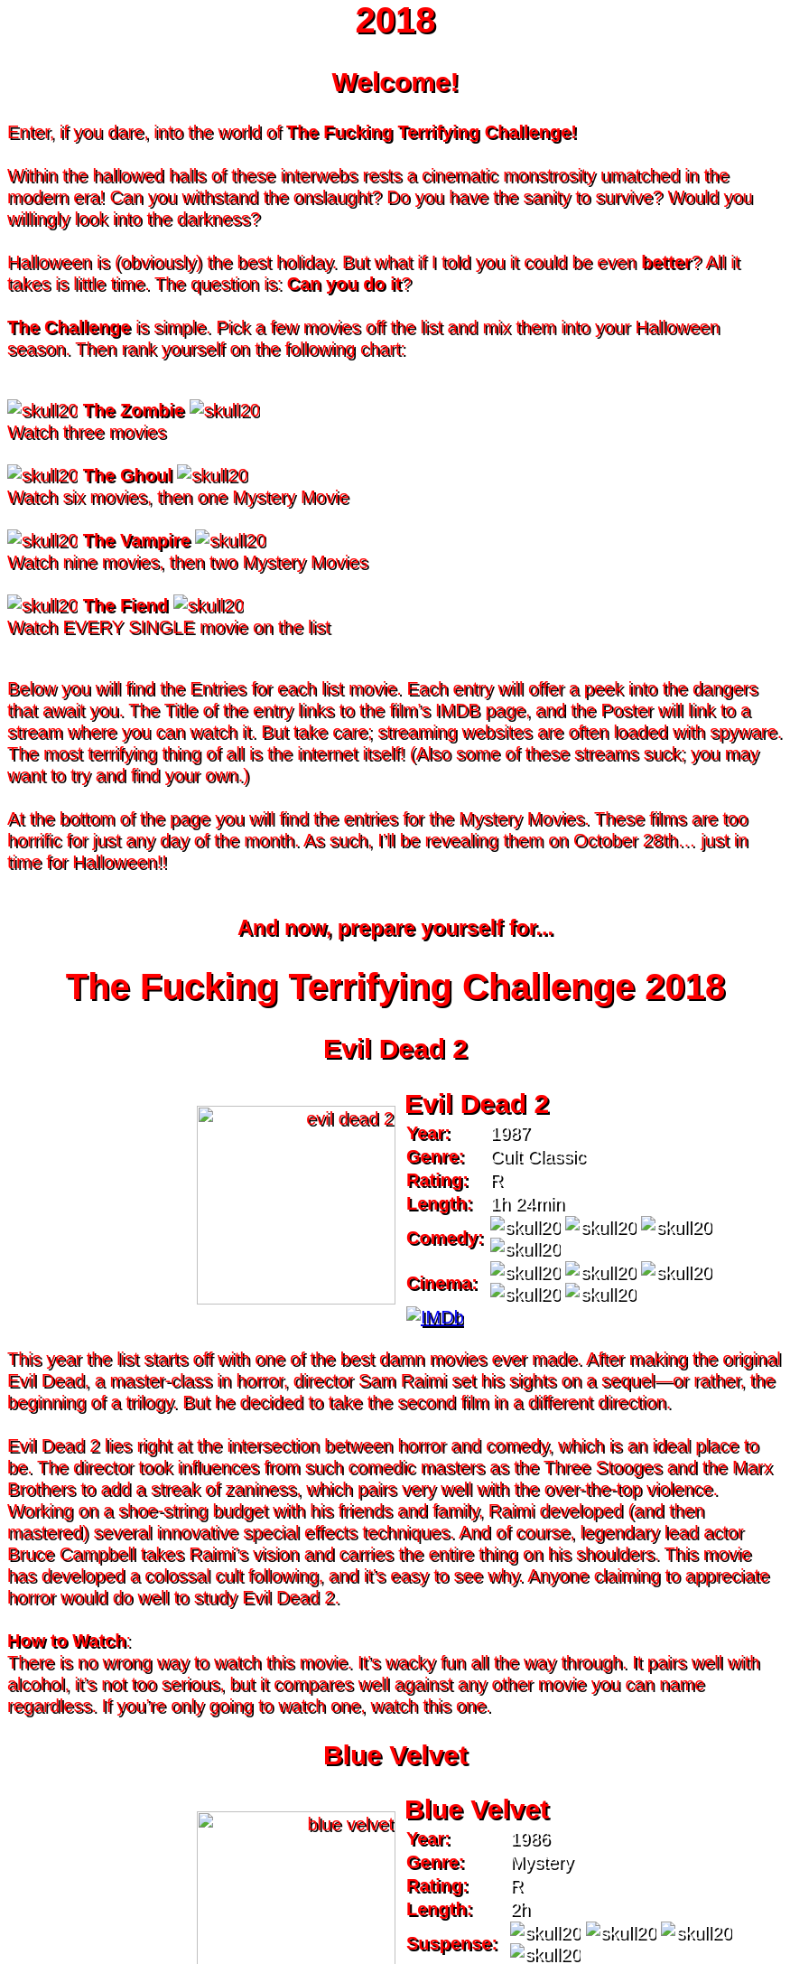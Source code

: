 = 2018
:doctype: article
:imagesdir: ./images

++++
<style>
	header {
		background-image: url("./images/gifs/demon.gif");
	}

	/* Font Settings */
	div,p,td.hdlist1 {
		color: red;
		font-size: 20px;
		font-weight: 500;
		font-family: Helvetica, sans-serif;
		text-shadow: 2px 2px #000000;
		line-height: 1.2;
	}
	h1,h2,h3 {
		color: red;
		font-weight: bold;
		text-align: center;
	}

	/* Movie Poster Settings */
	div.movie div.content {
		/* Movie Container */
		display: flex;
	}
	div.hdlist {
		/* Movie Info Container */
		text-align: left;
		flex: 50%;
	}
	div.hdlist div.title h2 {
		/* Movie Info container title */
		margin: 0px 10px;
		text-align: left;
	}
	div.hdlist table {
		/* Movie Info container table*/
		margin: 0px 10px;
	}
	div.hdlist td {
		/* Movie Info container table cell*/
		padding: 0px;
	}
	div.hdlist td.hdlist2 {
		/* Movie Info Container table cell second column */
		padding-left: 5px;
		text-align: left;
	}
	div.hdlist td.hdlist2 p {
		/* Movie Info Container table cell second column paragraph */
		color: white;
	}
	div.content div.paragraph {
		width: 50%;
		text-align: right;
	}

	.overflow-hidden {
		overflow: hidden;
	}
</style>
++++

== Welcome!
Enter, if you dare, into the world of *The Fucking Terrifying Challenge!*
 +
 +
Within the hallowed halls of these interwebs rests a cinematic monstrosity umatched in the modern era!
Can you withstand the onslaught?
Do you have the sanity to survive?
Would you willingly look into the darkness?
 +
 +
Halloween is (obviously) the best holiday. But what if I told you it could be even *better*? All it takes is little time.
The question is: *Can you do it*?
 +
 +
*The Challenge* is simple. Pick a few movies off the list and mix them into your Halloween season. Then rank yourself on the following chart: +
 +
[.text-center]
image:skull20.webp[] [underline bold]#*The Zombie*# image:skull20.webp[] +
Watch three movies
 +
 +
image:skull20.webp[] [underline]#*The Ghoul*# image:skull20.webp[] +
Watch six movies, then one Mystery Movie
 +
 +
image:skull20.webp[] [underline]#*The Vampire*# image:skull20.webp[] +
Watch nine movies, then two Mystery Movies
 +
 +
image:skull20.webp[] [underline]#*The Fiend*# image:skull20.webp[] +
Watch EVERY SINGLE movie on the list
 +
 +

Below you will find the Entries for each list movie. Each entry will offer a peek into the dangers that await you.
The Title of the entry links to the film's IMDB page, and the Poster will link to a stream where you can watch it.
But take care; streaming websites are often loaded with spyware. The most terrifying thing of all is the internet itself!
(Also some of these streams suck; you may want to try and find your own.)
 +
 +
At the bottom of the page you will find the entries for the Mystery Movies.
These films are too horrific for just any day of the month.
As such, I'll be revealing them on October 28th... just in time for Halloween!!
 +
 +

[.text-center]
--
++++
<h3>And now, prepare yourself for...</h1>
<h1>The Fucking Terrifying Challenge 2018</h1>
++++
--


== [hide]#Evil Dead 2#
[.movie]
--
image:posters/evil-dead-2.webp[,220]
[horizontal]
.+++<h2>Evil Dead 2</h2>+++
*Year:* :: 1987
*Genre:* :: Cult Classic
*Rating:* :: R
*Length:* :: 1h 24min
*Comedy:* :: image:skull20.webp[] image:skull20.webp[] image:skull20.webp[] image:skull20.webp[]
*Cinema:* :: image:skull20.webp[] image:skull20.webp[] image:skull20.webp[] image:skull20.webp[] image:skull20.webp[]
image:IMDb.webp[window="_blank",link="https://www.imdb.com/title/tt0092991/"] ::
--
This year the list starts off with one of the best damn movies ever made.
After making the original Evil Dead, a master-class in horror, director Sam Raimi set his sights on a sequel--or rather, the beginning of a trilogy.
But he decided to take the second film in a different direction.
 +
 +
Evil Dead 2 lies right at the intersection between horror and comedy, which is an ideal place to be.
The director took influences from such comedic masters as the Three Stooges and the Marx Brothers to add a streak of zaniness, which pairs very well with the over-the-top violence.
Working on a shoe-string budget with his friends and family, Raimi developed (and then mastered) several innovative special effects techniques.
And of course, legendary lead actor Bruce Campbell takes Raimi's vision and carries the entire thing on his shoulders.
This movie has developed a colossal cult following, and it's easy to see why.
Anyone claiming to appreciate horror would do well to study Evil Dead 2.
 +
 +
[underline]#*How to Watch*:# +
There is no wrong way to watch this movie.
It's wacky fun all the way through.
It pairs well with alcohol, it's not too serious, but it compares well against any other movie you can name regardless.
If you're only going to watch one, watch this one.


== [hide]#Blue Velvet#
[.movie]
--
image:posters/blue-velvet.webp[,220]
[horizontal]
.+++<h2>Blue Velvet</h2>+++
*Year:* :: 1986
*Genre:* :: Mystery
*Rating:* :: R
*Length:* :: 2h
*Suspense:* :: image:skull20.webp[] image:skull20.webp[] image:skull20.webp[] image:skull20.webp[]
*Fucked Up:* :: image:skull20.webp[] image:skull20.webp[] image:skull20.webp[] image:skull20.webp[]
image:IMDb.webp[window="_blank",link="https://www.imdb.com/title/tt0090756"] ::
--
Blue Velvet is truly an unforgettable movie.
While it's not strictly speaking a horror film, the first five minutes will make obvious the sinister tone of this thrilling mystery.
Director David Lynch has a long history of dark, weird, traumatic filmmaking and Blue Velvet is a top-teir example.
 +
 +
This movie is not for everyone.
The imagery is disturbing, and the story changes gears very quickly.
It cycles rapidly from deep sadness to graphic psychological violence, and underneath runs a tone of gruesome suspense.
Lead performances by Kyle MacLachlan (of Twin Peaks fame) and the manic Dennis Hopper bring Lynch's art to life in glorious detail.
 +
 +
Blue Velvet is full of scenes that will stay with you for years.
It's an emotionally charged monstrosity that cuts to the very core of human nature.
And it's definitely worth a watch.
 +
 +
[underline]#*How to Watch*:# +
This movie is absolute black metal.
There's a significant mental toll, so brace yourself as best you can for some real brutality.
In my opinion, it's probably best watched alone--or at the very least, not with a casual acquaintance.


== [hide]#1408#
[.movie]
--
image:posters/1408.webp[,220]
[horizontal]
.+++<h2>1408</h2>+++
*Year:* :: 2007
*Genre:* :: Horror
*Rating:* :: PG-13
*Length:* :: 1h 44min
*Heavy-Handed:* :: image:skull20.webp[] image:skull20.webp[] image:skull20.webp[] image:skull20.webp[]
*Traumatic:* :: image:skull20.webp[] image:skull20.webp[] image:skull20.webp[]
image:IMDb.webp[window="_blank",link="https://www.imdb.com/title/tt0450385"] ::
--
The first "Hotel Horror" on this year's list, 1408 is a constant assault on the senses.
 +
 +
It's hard to explain or categorize this one.
The closest comparison would be to a haunted house movie, but it's more than that.
1408 draws on horrific tropes from many genres and utilizes technology typically relegated to sci-fi. Made in 2007, it's also one of the more recently made movies on the list.
 +
 +
1408's is a tense, personal horror.
Lead actor John Cusack does 90% of the heavy lifting in this movie.
In fact, barely anyone else is in it.
An early (chilling) appearance by Samuel L. Jackson sets the stage, but after that it's almost a one-man show.
Luckily, Cusack has the range necessary to bring this film's emotional roller-coaster to life.
The only other real character is the hotel--a sadistic and evil villain in its own right.
While it lacks in subtlety, 1408 is a decidedly merciless horror that moves at breakneck speed.
 +
 +
[underline]#*How to Watch*:# +
Once it gets started, this movie has no brakes.
Every scene is some fresh nightmare and parts of it are genuinely hard to watch.
It's at once scary, startling, sinister and depressing.
Brace yourself for this one.


== [hide]#Shaun of the Dead#
[.movie]
--
image:posters/shaun-of-the-dead.webp[,220]
[horizontal]
.+++<h2>Shaun of the Dead</h2>+++
*Year:* :: 2004
*Genre:* :: Comedy / Horror
*Rating:* :: R
*Length:* :: 1h 39min
*Comedy:* :: image:skull20.webp[] image:skull20.webp[] image:skull20.webp[] image:skull20.webp[]
*Originality:* :: image:skull20.webp[] image:skull20.webp[] image:skull20.webp[]
image:IMDb.webp[window="_blank",link="https://www.imdb.com/title/tt0365748"] ::
--
The Zombie film is an ancient horror trope, first engineered in the late sixties with the seminal Night of the Living Dead.
Since then, there have been countless zombie movies made of all different sorts.
Given how embedded such films are in modern western culture, it's no surprise that numerous parodies have been made over the years.
 +
 +
Enter Shaun of the Dead, another excellent example of the natural interplay between comedy and horror.
Made by the talented filmmaker Edgar Wright (Hot Fuzz, Scott Pilgrim vs. the World) and acted admirably by his favorite duo (Simon Pegg and Nick Frost), Shaun of the Dead was a crossover hit.
Both original and familiar, this movie pays beautiful homage to the zombie genre while simultaneously mocking its most recognizeable tropes.
It's also filled with great music and loveable characters, making it a very endearing vision of modern society.
One of the lighter movies on the list, Shaun of the Dead is still a respectable horror that deserves to be remembered.
 +
 +
[underline]#*How to Watch*:# +
It's a little grisly at times, and spans the range of emotions, but overall it's a fun and casual movie.
It's easy to watch, great to drink with, and perfect for winding down after one of the more extreme titles on the list.
I'd save this one for when you need it.


== [hide]#The Host#
[.movie]
--
image:posters/the-host.webp[,220]
[horizontal]
.+++<h2>The Host</h2>+++
*Year:* :: 2006
*Genre:* :: Monster Movie
*Rating:* :: R
*Length:* :: 2h
*Korean:* :: image:skull20.webp[] image:skull20.webp[] image:skull20.webp[]
*Classic:* :: image:skull20.webp[] image:skull20.webp[] image:skull20.webp[]
image:IMDb.webp[window="_blank",link="https://www.imdb.com/title/tt0468492"] ::
--
The Host is an interesting piece.
Made in 2006, this Korean film adheres faithfully to the traditional moster movie formula.
Not too gory, not too brutal, but still full of action and danger.
 +
 +
This movie is reminiscent of the Godzilla series with a modern twist.
Additionally, the monster is much smaller, and so the destruction takes a very personal form.
It's the simple story of a man fighting against powers beyond his control to protect the things he loves.
Even with a mutated monster running around this film feels relatable and hits close to home.
As with Godzilla, there's an underlying theme of man's delicate relationship with nature--a human problem as old as time.
The Host is a surprisingly well-constructed horror movie that is easily worth the trouble of reading a bunch of subtitles.
 +
 +
[underline]#*How to Watch*:# +
This is a pretty easy watch.
Settle in with some popcorn and get ready for something nearly extinct in modern America: a well-made blockbuster monster movie.


== [hide]#The Shining#
[.movie]
--
image:posters/the-shining.webp[,220]
[horizontal]
.+++<h2>The Shining</h2>+++
*Year:* :: 1980
*Genre:* :: Classic Cinema
*Rating:* :: R
*Length:* :: 2h 26min
*Perfect:* :: image:skull20.webp[] image:skull20.webp[] image:skull20.webp[] image:skull20.webp[] image:skull20.webp[]
*Iconic:* :: image:skull20.webp[] image:skull20.webp[] image:skull20.webp[] image:skull20.webp[] image:skull20.webp[]
image:IMDb.webp[window="_blank",link="https://www.imdb.com/title/tt0081505"] ::
--
When you talk about cinema, there's one name that can't be ignored: Stanley Kubrick.
Truly, as a director, Kubrick is one of the best there ever was.
And luckily for us, one of his best movies is a stunning horror.
An adaptation of the Stephen King novel by the same name, this movie is arguably the best adaptation ever made.
 +
 +
The Shining is a haunting and cerebral masterpiece.
It's also a puzzle; by nature, it's difficult to even say exactly what it's about.
Is it a chronicle of a family's descent into madness?
Is it a ghost story? Or is something even more nefarious at work?
There are infinite interpretations.
But one thing that can almost certainly be said, is that this movie depicts something that lies outside our understanding.
With shocking visuals and a genuinely tense atmosphere, The Shining is among the best films ever.
 +
 +
[underline]#*How to Watch*:# +
In order to appreciate this one, you really have to watch it close.
Kubrik personally arranged each scene down to every detail and it's full of little secrets that you'd never expect.
I'd argue we still probably don't fully understand this movie nearly forty years later.
Watch it hard.


== [hide]#The People Under the Stairs#
[.movie]
--
image:posters/the-people-under-the-stairs.webp[,220]
[horizontal]
.+++<h2>The People Under the Stairs</h2>+++
*Year:* :: 1991
*Genre:* :: Horror
*Rating:* :: R
*Length:* :: 1h 42min
*Horrific:* :: image:skull20.webp[] image:skull20.webp[] image:skull20.webp[]
*Zany:* :: image:skull20.webp[] image:skull20.webp[] image:skull20.webp[]
image:IMDb.webp[window="_blank",link="https://www.imdb.com/title/tt0105121"] ::
--
This movie is a wild ride.
I'm not generally a fan of Wes Craven's work, but there's something different about this one.
It's wild and chaotic and really just all over the place.
 +
 +
The People Under the Stairs is not one of Craven's more well-known works, but it has many of his hallmarks.
Oppressive social systems, imprisonment, weird mutants, they're all here.
And tying it all together is a perverse and uncanny vision of domestic America.
 +
 +
This is one of those horrors that takes aim at conservative values, and it does so in a really jarring fashion.
Some scenes are downright laughable but still very endearing.
And while it's not the best or most influential movie, The People Under the Stairs is a memorable little horror that has some great stuff to offer.
 +
 +
[underline]#*How to Watch*:# +
I honestly don't know what to say about this one.
It's casual and heavy at the same time.
It's also an older movie, so give it a little time to warm up.


== [hide]#Funny Games#
[.movie]
--
image:posters/funny-games.webp[,220]
[horizontal]
.+++<h2>Funny Games</h2>+++
*Year:* :: 2007
*Genre:* :: Torture Porn
*Rating:* :: R
*Length:* :: 1h 51min
*Brutal:* :: image:skull20.webp[] image:skull20.webp[] image:skull20.webp[] image:skull20.webp[] image:skull20.webp[]
*Unpleasant:* :: image:skull20.webp[] image:skull20.webp[] image:skull20.webp[] image:skull20.webp[]
image:IMDb.webp[window="_blank",link="https://www.imdb.com/title/tt0808279"] ::
--
Funny Games is not the kind of movie you enjoy.
You'd have to be a pretty sick fucker to take any real pleasure from this one.
It's non-stop, absolute brutality from beginning to end.
 +
 +
The premise is very simple, but Funny Games takes that premise and stretches it into the esoteric.
More refined than the gore festivals of the 70's, this movie's torture is largely psychological.
There's a wicked streak of predation running throughout that makes the villains feel truly evil.
 +
 +
Though it seems pretty straighforward, Funny Games actually has quite a bit of philosophical depth for those that are willing to find it.
It touches on the banality of evil, suburban isolation, and the very fabric of reality.
It also has a self-referential theme of violence in the media.
Naomi Watts and Tim Roth both do an excellent job portraying a hopeless family of victims, making the hapless violence all the more disturbing.
 +
 +
Overall, this is a movie you put yourself through for the sake of doing it.
It's hard to watch, even harder to think about, but a real complex piece for those with the stomach for it.
 +
 +
[underline]#*How to Watch*:# +
I wouldn't recommend this one to everybody.
You have to have a pretty high trauma tolerance to get through this movie.
If you showed it at a party, it would ruin that party.
This is the kind of movie you dedicate a night to watching.


== [hide]#Dr. Jekyll and Mr. Hyde#
[.movie]
--
image:posters/dr-jekyll-and-mr-hyde.webp[,220]
[horizontal]
.+++<h2>Dr. Jekyll and Mr. Hyde</h2>+++
*Year:* :: 1931
*Genre:* :: Classic Horror
*Rating:* :: PG
*Length:* :: 1h 38min
*Badass:* :: image:skull20.webp[] image:skull20.webp[] image:skull20.webp[]
*Old:* :: image:skull20.webp[] image:skull20.webp[] image:skull20.webp[] image:skull20.webp[]
image:IMDb.webp[window="_blank",link="https://www.imdb.com/title/tt0022835"] ::
--
I realize that this one is a tough sell.
After you've seen Texas Chainsaw Massacre or The Exorcist it's pretty hard to go back.
Made in the 30's alongside such classics as Frankenstein and Dracula, Dr. Jekyll and Mr. Hyde still manages to stand out as an excellent retelling of a horror classic.
 +
 +
This movie was ahead of its time in many ways.
Lead actor Fredric March plays both Jekyll and Hyde, and his performance was so good it won him an Oscar (exceedingly rare for a horror movie to this day).
The makeup and practical effects were so damn good it took filmmakers decades to figure out how they were done.
And towards the end there's an action sequence that stands up to scrutiny even now.
 +
 +
Yes, it's slow and dry, just like all movies from that era.
And yes, it's based on a story so old it's inherently cliche.
But in cinematic terms, it's really a masterpiece.
If you're a true movie buff, this one's a must-see.
 +
 +
[underline]#*How to Watch*:# +
Dr. Jekyll and Mr. Hyde is not a party movie.
It's a movie you watch while sipping brandy and contemplating the human condition.
Start it early in the evening and make an effort to absorb all the subtlety.
It's good for unwinding a little bit after one of the more graphic or intense list movies.


== [hide]#Bram Stoker's Dracula#
[.movie]
--
image:posters/bram-stokers-dracula.webp[,220]
[horizontal]
.+++<h2>Bram Stoker's Dracula</h2>+++
*Year:* :: 1992
*Genre:* :: Horror
*Rating:* :: R
*Length:* :: 2h 8min
*Good Adaptation:* :: image:skull20.webp[] image:skull20.webp[] image:skull20.webp[]
*Star Power:* :: image:skull20.webp[] image:skull20.webp[] image:skull20.webp[] image:skull20.webp[]
image:IMDb.webp[window="_blank",link="https://www.imdb.com/title/tt0103874"] ::
--
Bram Stoker's Dracula is a modern adaptation of the classic novel by the same name.
A 90's golden-era movie, this Dracula is a lot easier to watch than the Bela Lugosi version of the 1930's.
 +
 +
Every effort was made to create a movie worthy of the Dracula name.
Directed by a real director (Francis Ford Coppola) and acted by an unbelievable supergroup of actors, this movie was too big to fail.
The cast includes (get this): Keanu Reeves, Winona Ryder, Anthony Hopkins, Gary Oldman, and even musician Tom Waits.
 +
 +
As if that wasn't enough, every other aspect of this movie just happens to be rock-solid.
The makeup is impressive, genuinely making Gary Oldman look like a centuries-old ghoul.
The setwork looks like something straight out of the novel.
And it's mostly set in a beautifully convincing reproduction of Edwardian England.
 +
 +
If you're looking for a non-boring version of Dracula to watch that's even remotely faithful to the original story, this is about as close as you're going to get.
 +
 +
[underline]#*How to Watch*:# +
Bram Stoker's Dracula is a long but generally interesting movie.
It's hard not to enjoy watching such a crazy cast of actors blast it--especially those who weren't all that famous yet.
It benefits from being seen in the dark, as color contrast is a big visual theme in this movie.


== [hide]#The Silence of the Lambs#
[.movie]
--
image:posters/the-silence-of-the-lambs.webp[,220]
[horizontal]
.+++<h2>The Silence of the Lambs</h2>+++
*Year:* :: 1991
*Genre:* :: Mystery / Psychological Thriller
*Rating:* :: R
*Length:* :: 1h 58min
*Suspenseful:* :: image:skull20.webp[] image:skull20.webp[] image:skull20.webp[] image:skull20.webp[]
*Graphic:* :: image:skull20.webp[] image:skull20.webp[] image:skull20.webp[]
image:IMDb.webp[window="_blank",link="https://www.imdb.com/title/tt0102926"] ::
--
What can you say about a movie like this?
It's certainly one of the more influential films in recent history.
Everybody's heard of it, and probably knows a few quotes.
And when you watch it, you'll see that its reputation is fully justified.
 +
 +
The Silence of the Lambs follows a promising young detective (Jodie Foster) as she chases down a serial killer on the loose.
But the real horror is derived not from the antagonist; that comes from the infamous villain Hannibal Lecter.
Anthony Hopkins is perhaps the only actor that could capture Lecter's character so perfectly, with his performance being almost the sole reason this movie has been so fondly remembered.
 +
 +
But that's not to say the rest of the movie is bad.
In fact, just about every part of it is brilliantly done, from the creepy-but-catchy music to the opressively dark visuals.
The Silence of the Lambs is a hard-hitting psychological masterwork that freaked out entire generations and holds up perfectly today.
 +
 +
[underline]#*How to Watch*:# +
This one's a real pleasure to watch.
The story is perfectly balanced.
It's not too heavy, but still grisly enough to keep you on edge.
The absolute creepiness of this movie is infectious.


== [hide]#The Fly#
[.movie]
--
image:posters/the-fly.webp[,220]
[horizontal]
.+++<h2>The Fly</h2>+++
*Year:* :: 1986
*Genre:* :: Horror / Sci-Fi
*Rating:* :: R
*Length:* :: 1h 36min
*Gross:* :: image:skull20.webp[] image:skull20.webp[] image:skull20.webp[] image:skull20.webp[]
*Jeff Goldblum:* :: image:skull20.webp[] image:skull20.webp[] image:skull20.webp[] image:skull20.webp[]
image:IMDb.webp[window="_blank",link="https://www.imdb.com/title/tt0091064"] ::
--
Horror and Sci-Fi have a long history together.
It could be argued that, at the time of its writing, Frankenstein was part sci-fi.
And if there's anybody who understands that relationship, it's director David Cronenberg.
 +
 +
Cronenberg's movies all have one thing in common: they're super gross.
And The Fly is no exception.
Made right at the height of the 80's special effects boom, The Fly is going to show you some really nasty stuff.
Centered around a science experiment gone wrong, this movie (and the original 1958 version) were so influential even Pokemon copied the premise.
Like many horrors, the cast is pretty small--but Jeff Goldblum acts the hell out of this movie.
 +
 +
The Fly is a one-of-a-kind.
You won't find any other quite like it.
It's hard to watch, and definitely hard to forget.
 +
 +
[underline]#*How to Watch*:# +
Not much you can do to prepare for this one.
Don't go in with a full stomach.


== [hide]#The Rocky Horror Picture Show#
[.movie]
--
image:posters/the-rocky-horror-picture-show.webp[,220]
[horizontal]
.+++<h2>The Rocky Horror Picture Show</h2>+++
*Year:* :: 1975
*Genre:* :: Cult Classic
*Rating:* :: R
*Length:* :: 1h 40min
*Erotic:* :: image:skull20.webp[] image:skull20.webp[] image:skull20.webp[]
*Musical:* :: image:skull20.webp[] image:skull20.webp[] image:skull20.webp[] image:skull20.webp[]
image:IMDb.webp[window="_blank",link="https://www.imdb.com/title/tt0073629"] ::
--
Few movies have such a devoted fanbase as Rocky Horror, and it's easy to see why.
This movie is part comedy, part horror, part musical, and all insanity.
 +
 +
It's pretty hard to describe this one with any detail.
You have to see it to believe it.
One thing that can be said: Tim Curry is an acting monster.
His character is serious enough to carry the plot, but at the same time totally irreverant and hyperbolic.
To play such a character believably, and still be in a musical scene with rocker Meatloaf, is a colossal acting feat.
 +
 +
If you haven't seen it before, Rocky Horror is going to blow you away.
Both absurd and insightful, this movie is seriously fucking nuts.
 +
 +
[underline]#*How to Watch*:# +
This is probably the least stressful movie on this year's list.
While bizarre, the music is so catchy it's hard not to love.
I advise drinking throughout, and maybe even finding a drinking game to go along.

'''

[discrete]
== Mystery Movies


== [hide]#The Thing#
[.movie]
--
image:posters/the-thing.webp[,220]
[horizontal]
.+++<h2>The Thing</h2>+++
*Year:* :: 1982
*Genre:* :: Sci-Fi Horror
*Rating:* :: R
*Length:* :: 1h 49min
*Gruesome:* :: image:skull20.webp[] image:skull20.webp[] image:skull20.webp[] image:skull20.webp[] image:skull20.webp[]
*Practical Effects:* :: image:skull20.webp[] image:skull20.webp[] image:skull20.webp[] image:skull20.webp[] image:skull20.webp[]
image:IMDb.webp[window="_blank",link="https://www.imdb.com/title/tt0084787"] ::
--
Strap in for this one.
The Thing runs like a fever dream.
It has just about every human fear you can name: isolation, imprisonment, the unknown, the uncanny, violent death, and more.
It's a detailed view into the human psyche, visualized in a fashion that's only just barely recognizable.
 +
 +
This movie is an adaptation of a novel.
It's also a re-make of a 1950's horror/sci-fi.
But as with many 80's remakes, The Thing is radically different in both tone and production value.
Like The Fly, The Thing was made right on the cusp of a special effects boom.
And of all the movies made during this period, this one is perhaps the very best.
It's been a strong influence on the works that have come after, being featured being featured on Stranger Things and parodied by South Park (and many others).
And after you've seen it, you'll understand why.
 +
 +
[underline]#*How to Watch*:# +
Watch this one in the pitch black.


== [hide]#Dawn of the Dead#
[.movie]
--
image:posters/dawn-of-the-dead.webp[,220]
[horizontal]
.+++<h2>Dawn of the Dead</h2>+++
*Year:* :: 1978
*Genre:* :: Horror
*Rating:* :: Unrated
*Length:* :: 2h 7min
*Classic:* :: image:skull20.webp[] image:skull20.webp[] image:skull20.webp[] image:skull20.webp[]
*Influential:* :: image:skull20.webp[] image:skull20.webp[] image:skull20.webp[] image:skull20.webp[] image:skull20.webp[]
image:IMDb.webp[window="_blank",link="https://www.imdb.com/title/tt0077402"] ::
--
I actually haven't seen this Mystery Movie.
I'm just as excited to see it as you are.
 +
 +
This movie is part of a film legacy.
It's the second (I think) in a long series of movies that we're all familiar with.
Hell, they still make them today.
In fact, this very movie was re-made recently, and even it was pretty good.
 +
 +
This is a 70's movie, which comes along with certain qualities.
It'll probably be slow in modern terms.
The effects will likely be seen as primitive (but good for the time), and there probably aren't any super-notable actors.
 +
 +
But if its impact is any indication, Dawn of the Deadis a very special piece of art.
It plays with the horror genre without ever actually breaking from it--and in fact, shaping its future course.
 +
 +
[underline]#*How to Watch*:# +
I think this one's going to be pretty easy.
Watch for themes, and for any stylistic hallmarks.


== [hide]#Re-Animator#
[.movie]
--
image:posters/re-animator.webp[,220]
[horizontal]
.+++<h2>Re-Animator</h2>+++
*Year:* :: 1985
*Genre:* :: Cult Horror
*Rating:* :: Unrated
*Length:* :: 1h 44min
*Gory:* :: image:skull20.webp[] image:skull20.webp[] image:skull20.webp[] image:skull20.webp[] image:skull20.webp[]
*Secretly Hilarious:* :: image:skull20.webp[] image:skull20.webp[] image:skull20.webp[] image:skull20.webp[] image:skull20.webp[]
image:IMDb.webp[window="_blank",link="https://www.imdb.com/title/tt0089885"] ::
--
Re-Animator is probably one of my favorite movies, top ten easy.
It's a distillation of forty years of horror, both reverant of the past and ahead of its time.
If you haven't seen it, this movie is going to blow your tits off.
 +
 +
Re-Animator is an adaptation of a short story.
It deviates a lot from the source material, but it's really an update while maintaining the spirit intact.
Another 80's film, the special effects are groundbreaking and still look awesome today.
But instead of using the effects for dramatic effect (as with The Thing), this one injects a sense of absurdity to lighten the mood.
 +
 +
And indeed, without that levity this movie would be unwatcheable.
It's so absolutely brutal both mentally and physically that you'll want to set aside an entire night.
This one's great as a finisher.
 +
 +
[underline]#*How to Watch*:# +
I'd get good and drunk before watching this movie, but only if you've got a strong stomach.

'''

